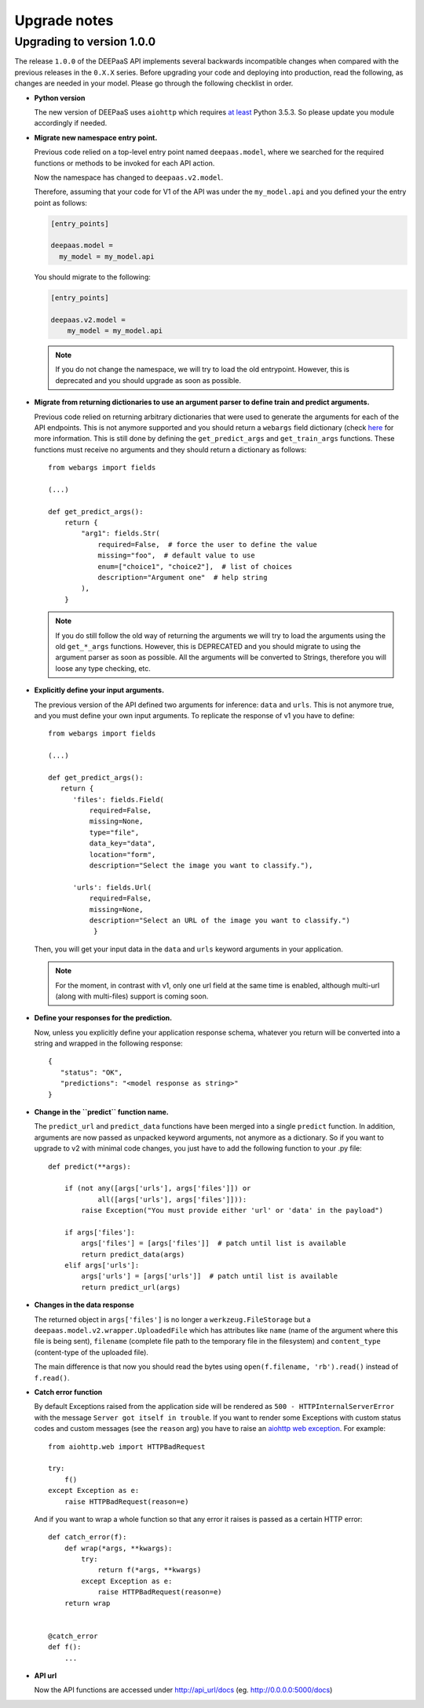 .. _upgrade-notes:

Upgrade notes
=============

Upgrading to version 1.0.0
--------------------------

The release ``1.0.0`` of the DEEPaaS API implements several backwards
incompatible changes when compared with the previous releases in the ``0.X.X``
series. Before upgrading your code and deploying into production, read the
following, as changes are needed in your model. Please go through the following
checklist in order.


* **Python version**
  
  The new version of DEEPaaS uses ``aiohttp`` which requires `at least 
  <https://aiohttp.readthedocs.io/en/stable/faq.html#why-is-python-3-5-3-the-lowest-supported-version>`_
  Python 3.5.3. So please update you module accordingly if needed. 

* **Migrate new namespace entry point.**

  Previous code relied on a top-level entry point named ``deepaas.model``,
  where we searched for the required functions or methods to be invoked for
  each API action.

  Now the namespace has changed to ``deepaas.v2.model``.

  Therefore, assuming that your code for V1 of the API was under the
  ``my_model.api`` and you defined your the entry point as follows:

  .. code-block:: ini

    [entry_points]

    deepaas.model =
      my_model = my_model.api

  You should migrate to the following:

  .. code-block:: ini

      [entry_points]

      deepaas.v2.model =
          my_model = my_model.api

  .. note::
    If you do not change the namespace, we will try to load the old
    entrypoint. However, this is deprecated and you should upgrade as soon as
    possible.

* **Migrate from returning dictionaries to use an argument parser to define
  train and predict arguments.**

  Previous code relied on returning arbitrary dictionaries that were used to
  generate the arguments for each of the API endpoints. This is not anymore
  supported and you should return a ``webargs`` field dictionary (check
  `here <https://webargs.readthedocs.io/en/latest/quickstart.html>`_
  for more information. This is still done by defining the ``get_predict_args``
  and ``get_train_args`` functions.  These functions must receive no arguments
  and they should return a dictionary as follows::

        from webargs import fields

        (...)

        def get_predict_args():
            return {
                "arg1": fields.Str(
                    required=False,  # force the user to define the value
                    missing="foo",  # default value to use
                    enum=["choice1", "choice2"],  # list of choices
                    description="Argument one"  # help string
                ),
            }

  .. note::
      If you do still follow the old way of returning the arguments we will try
      to load the arguments using the old ``get_*_args`` functions. However,
      this is DEPRECATED and you should migrate to using the argument parser as
      soon as possible. All the arguments will be converted to Strings,
      therefore you will loose any type checking, etc.

* **Explicitly define your input arguments.**

  The previous version of the API
  defined two arguments for inference: ``data`` and ``urls``. This is not
  anymore true, and you must define your own input arguments.
  To replicate the response of v1 you have to define::

      from webargs import fields

      (...)

      def get_predict_args():
         return {
            'files': fields.Field(
                required=False,
                missing=None,
                type="file",
                data_key="data",
                location="form",
                description="Select the image you want to classify."),

            'urls': fields.Url(
                required=False,
                missing=None,
                description="Select an URL of the image you want to classify.")
                 }

  Then, you will get your input data in the ``data`` and ``urls`` keyword arguments in your
  application.

  .. note::
      For the moment, in contrast with v1, only one url field at the same time is enabled,
      although multi-url (along with multi-files) support is coming soon.

* **Define your responses for the prediction.**

  Now, unless you explicitly define your application response schema,
  whatever you return will be converted into a string and wrapped in the following response::

      {
         "status": "OK",
         "predictions": "<model response as string>"
      }

* **Change in the ``predict`` function name.**

  The ``predict_url`` and ``predict_data`` functions have been merged into a single ``predict``
  function. In addition, arguments are now passed as unpacked keyword arguments, not anymore as a
  dictionary. So if you want to upgrade to v2 with minimal code changes, you just have to add
  the following function to your .py file::

    def predict(**args):

        if (not any([args['urls'], args['files']]) or
                all([args['urls'], args['files']])):
            raise Exception("You must provide either 'url' or 'data' in the payload")

        if args['files']:
            args['files'] = [args['files']]  # patch until list is available
            return predict_data(args)
        elif args['urls']:
            args['urls'] = [args['urls']]  # patch until list is available
            return predict_url(args)

* **Changes in the data response**

  The returned object in ``args['files']`` is no longer a ``werkzeug.FileStorage`` but a
  ``deepaas.model.v2.wrapper.UploadedFile`` which has attributes like ``name`` (name of the 
  argument where this file is being sent), ``filename`` (complete file path to the temporary
  file in the filesystem) and ``content_type`` (content-type of the uploaded file).

  The main difference is that now you should read the bytes using ``open(f.filename, 'rb').read()``
  instead of ``f.read()``.

* **Catch error function**

  By default Exceptions raised from the application side will be rendered as ``500 - HTTPInternalServerError``
  with the message ``Server got itself in trouble``. If you want to render some Exceptions with custom status
  codes and custom messages (see the ``reason`` arg) you have to raise an
  `aiohttp web exception <https://docs.aiohttp.org/en/latest/web_exceptions.html>`_. For example::

    from aiohttp.web import HTTPBadRequest

    try:
        f()
    except Exception as e:
        raise HTTPBadRequest(reason=e)

  And if you want to wrap a whole function so that any error it raises is passed as a certain HTTP error::

    def catch_error(f):
        def wrap(*args, **kwargs):
            try:
                return f(*args, **kwargs)
            except Exception as e:
                raise HTTPBadRequest(reason=e)
        return wrap


    @catch_error
    def f():
        ...

* **API url**

  Now the API functions are accessed under http://api_url/docs (eg. http://0.0.0.0:5000/docs)
